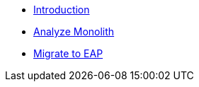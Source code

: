 * xref:1-introduction.adoc[Introduction]
* xref:2-analyze-monolith.adoc[Analyze Monolith]
* xref:3-migrate-to-eap.adoc[Migrate to EAP]